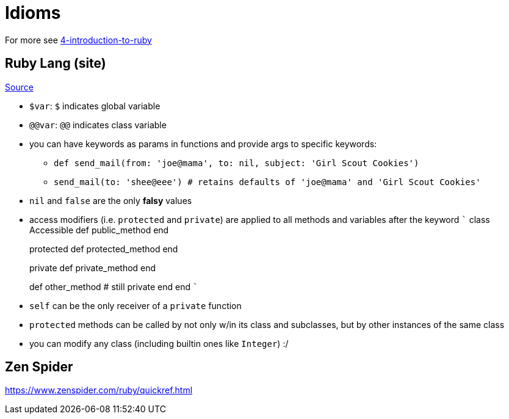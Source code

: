 :doctype: book

:ruby:

= Idioms

For more see link:./agile-web-development-with-rails-6.md###introduction-to-ruby[4-introduction-to-ruby]

== Ruby Lang (site)

https://www.ruby-lang.org/en/documentation/ruby-from-other-languages/[Source]

* `$var`: `$` indicates global variable
* `@@var`: `@@` indicates class variable
* you can have keywords as params in functions and provide args to specific keywords:
 ** `def send_mail(from: 'joe@mama', to: nil, subject: 'Girl Scout Cookies')`
 ** `send_mail(to: 'shee@eee') # retains defaults of 'joe@mama' and 'Girl Scout Cookies'`
* `nil` and `false` are the only *falsy* values
* access modifiers (i.e.
`protected` and `private`) are applied to all methods and variables after the keyword ``` class Accessible def public_method end
+
protected def protected_method end
+
private def private_method end
+
def other_method # still private end end ```

* `self` can be the only receiver of a `private` function
* `protected` methods can be called by not only w/in its class and subclasses, but by other instances of the same class
* you can modify any class (including builtin ones like `Integer`) :/

== Zen Spider

https://www.zenspider.com/ruby/quickref.html
